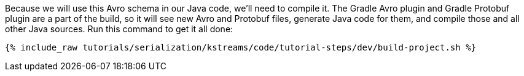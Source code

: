 Because we will use this Avro schema in our Java code, we'll need to compile it. 
The Gradle Avro plugin and Gradle Protobuf plugin are a part of the build, so it will see new Avro and Protobuf files, generate Java code for them, and compile those and all other Java sources. 
Run this command to get it all done:

+++++
<pre class="snippet"><code class="shell">{% include_raw tutorials/serialization/kstreams/code/tutorial-steps/dev/build-project.sh %}</code></pre>
+++++